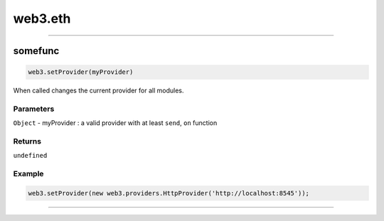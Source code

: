 ========
web3.eth
========



------------------------------------------------------------------------------

somefunc
=====================

.. code-block:: javascript

    web3.setProvider(myProvider)

When called changes the current provider for all modules.

----------
Parameters
----------

``Object`` - myProvider : a valid provider with at least ``send``, ``on`` function

-------
Returns
-------

``undefined``

-------
Example
-------

.. code-block:: javascript

    web3.setProvider(new web3.providers.HttpProvider('http://localhost:8545'));


------------------------------------------------------------------------------
